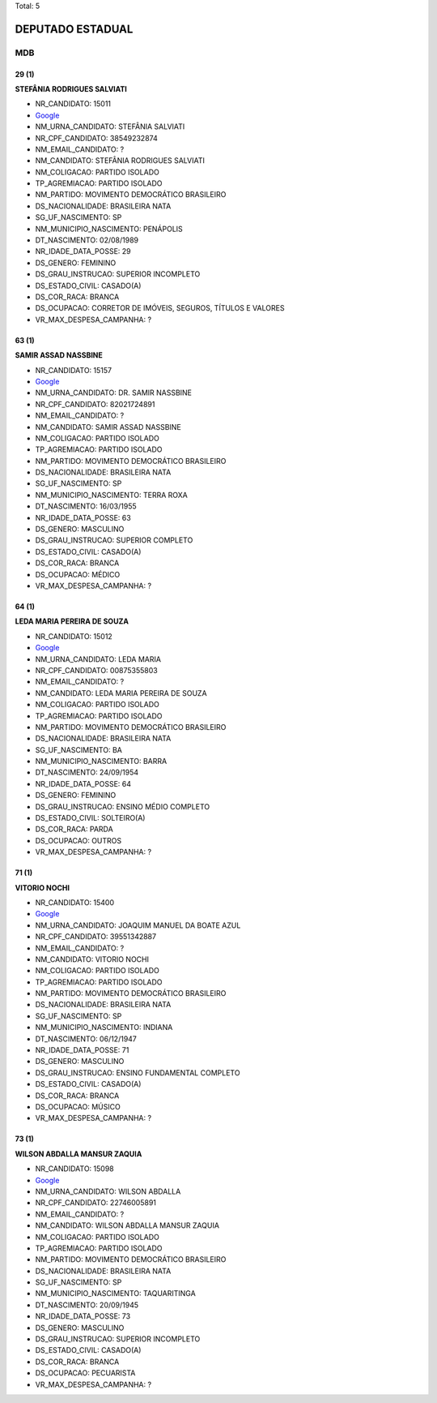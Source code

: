 Total: 5

DEPUTADO ESTADUAL
=================

MDB
---

29 (1)
......

**STEFÂNIA RODRIGUES SALVIATI**

- NR_CANDIDATO: 15011
- `Google <https://www.google.com/search?q=STEFÂNIA+RODRIGUES+SALVIATI>`_
- NM_URNA_CANDIDATO: STEFÂNIA SALVIATI
- NR_CPF_CANDIDATO: 38549232874
- NM_EMAIL_CANDIDATO: ?
- NM_CANDIDATO: STEFÂNIA RODRIGUES SALVIATI
- NM_COLIGACAO: PARTIDO ISOLADO
- TP_AGREMIACAO: PARTIDO ISOLADO
- NM_PARTIDO: MOVIMENTO DEMOCRÁTICO BRASILEIRO
- DS_NACIONALIDADE: BRASILEIRA NATA
- SG_UF_NASCIMENTO: SP
- NM_MUNICIPIO_NASCIMENTO: PENÁPOLIS
- DT_NASCIMENTO: 02/08/1989
- NR_IDADE_DATA_POSSE: 29
- DS_GENERO: FEMININO
- DS_GRAU_INSTRUCAO: SUPERIOR INCOMPLETO
- DS_ESTADO_CIVIL: CASADO(A)
- DS_COR_RACA: BRANCA
- DS_OCUPACAO: CORRETOR DE IMÓVEIS, SEGUROS, TÍTULOS E VALORES
- VR_MAX_DESPESA_CAMPANHA: ?


63 (1)
......

**SAMIR ASSAD NASSBINE**

- NR_CANDIDATO: 15157
- `Google <https://www.google.com/search?q=SAMIR+ASSAD+NASSBINE>`_
- NM_URNA_CANDIDATO: DR. SAMIR NASSBINE
- NR_CPF_CANDIDATO: 82021724891
- NM_EMAIL_CANDIDATO: ?
- NM_CANDIDATO: SAMIR ASSAD NASSBINE
- NM_COLIGACAO: PARTIDO ISOLADO
- TP_AGREMIACAO: PARTIDO ISOLADO
- NM_PARTIDO: MOVIMENTO DEMOCRÁTICO BRASILEIRO
- DS_NACIONALIDADE: BRASILEIRA NATA
- SG_UF_NASCIMENTO: SP
- NM_MUNICIPIO_NASCIMENTO: TERRA ROXA
- DT_NASCIMENTO: 16/03/1955
- NR_IDADE_DATA_POSSE: 63
- DS_GENERO: MASCULINO
- DS_GRAU_INSTRUCAO: SUPERIOR COMPLETO
- DS_ESTADO_CIVIL: CASADO(A)
- DS_COR_RACA: BRANCA
- DS_OCUPACAO: MÉDICO
- VR_MAX_DESPESA_CAMPANHA: ?


64 (1)
......

**LEDA MARIA PEREIRA DE SOUZA**

- NR_CANDIDATO: 15012
- `Google <https://www.google.com/search?q=LEDA+MARIA+PEREIRA+DE+SOUZA>`_
- NM_URNA_CANDIDATO: LEDA MARIA
- NR_CPF_CANDIDATO: 00875355803
- NM_EMAIL_CANDIDATO: ?
- NM_CANDIDATO: LEDA MARIA PEREIRA DE SOUZA
- NM_COLIGACAO: PARTIDO ISOLADO
- TP_AGREMIACAO: PARTIDO ISOLADO
- NM_PARTIDO: MOVIMENTO DEMOCRÁTICO BRASILEIRO
- DS_NACIONALIDADE: BRASILEIRA NATA
- SG_UF_NASCIMENTO: BA
- NM_MUNICIPIO_NASCIMENTO: BARRA
- DT_NASCIMENTO: 24/09/1954
- NR_IDADE_DATA_POSSE: 64
- DS_GENERO: FEMININO
- DS_GRAU_INSTRUCAO: ENSINO MÉDIO COMPLETO
- DS_ESTADO_CIVIL: SOLTEIRO(A)
- DS_COR_RACA: PARDA
- DS_OCUPACAO: OUTROS
- VR_MAX_DESPESA_CAMPANHA: ?


71 (1)
......

**VITORIO NOCHI**

- NR_CANDIDATO: 15400
- `Google <https://www.google.com/search?q=VITORIO+NOCHI>`_
- NM_URNA_CANDIDATO: JOAQUIM MANUEL DA BOATE AZUL
- NR_CPF_CANDIDATO: 39551342887
- NM_EMAIL_CANDIDATO: ?
- NM_CANDIDATO: VITORIO NOCHI
- NM_COLIGACAO: PARTIDO ISOLADO
- TP_AGREMIACAO: PARTIDO ISOLADO
- NM_PARTIDO: MOVIMENTO DEMOCRÁTICO BRASILEIRO
- DS_NACIONALIDADE: BRASILEIRA NATA
- SG_UF_NASCIMENTO: SP
- NM_MUNICIPIO_NASCIMENTO: INDIANA
- DT_NASCIMENTO: 06/12/1947
- NR_IDADE_DATA_POSSE: 71
- DS_GENERO: MASCULINO
- DS_GRAU_INSTRUCAO: ENSINO FUNDAMENTAL COMPLETO
- DS_ESTADO_CIVIL: CASADO(A)
- DS_COR_RACA: BRANCA
- DS_OCUPACAO: MÚSICO
- VR_MAX_DESPESA_CAMPANHA: ?


73 (1)
......

**WILSON ABDALLA MANSUR ZAQUIA**

- NR_CANDIDATO: 15098
- `Google <https://www.google.com/search?q=WILSON+ABDALLA+MANSUR+ZAQUIA>`_
- NM_URNA_CANDIDATO: WILSON ABDALLA
- NR_CPF_CANDIDATO: 22746005891
- NM_EMAIL_CANDIDATO: ?
- NM_CANDIDATO: WILSON ABDALLA MANSUR ZAQUIA
- NM_COLIGACAO: PARTIDO ISOLADO
- TP_AGREMIACAO: PARTIDO ISOLADO
- NM_PARTIDO: MOVIMENTO DEMOCRÁTICO BRASILEIRO
- DS_NACIONALIDADE: BRASILEIRA NATA
- SG_UF_NASCIMENTO: SP
- NM_MUNICIPIO_NASCIMENTO: TAQUARITINGA
- DT_NASCIMENTO: 20/09/1945
- NR_IDADE_DATA_POSSE: 73
- DS_GENERO: MASCULINO
- DS_GRAU_INSTRUCAO: SUPERIOR INCOMPLETO
- DS_ESTADO_CIVIL: CASADO(A)
- DS_COR_RACA: BRANCA
- DS_OCUPACAO: PECUARISTA
- VR_MAX_DESPESA_CAMPANHA: ?

